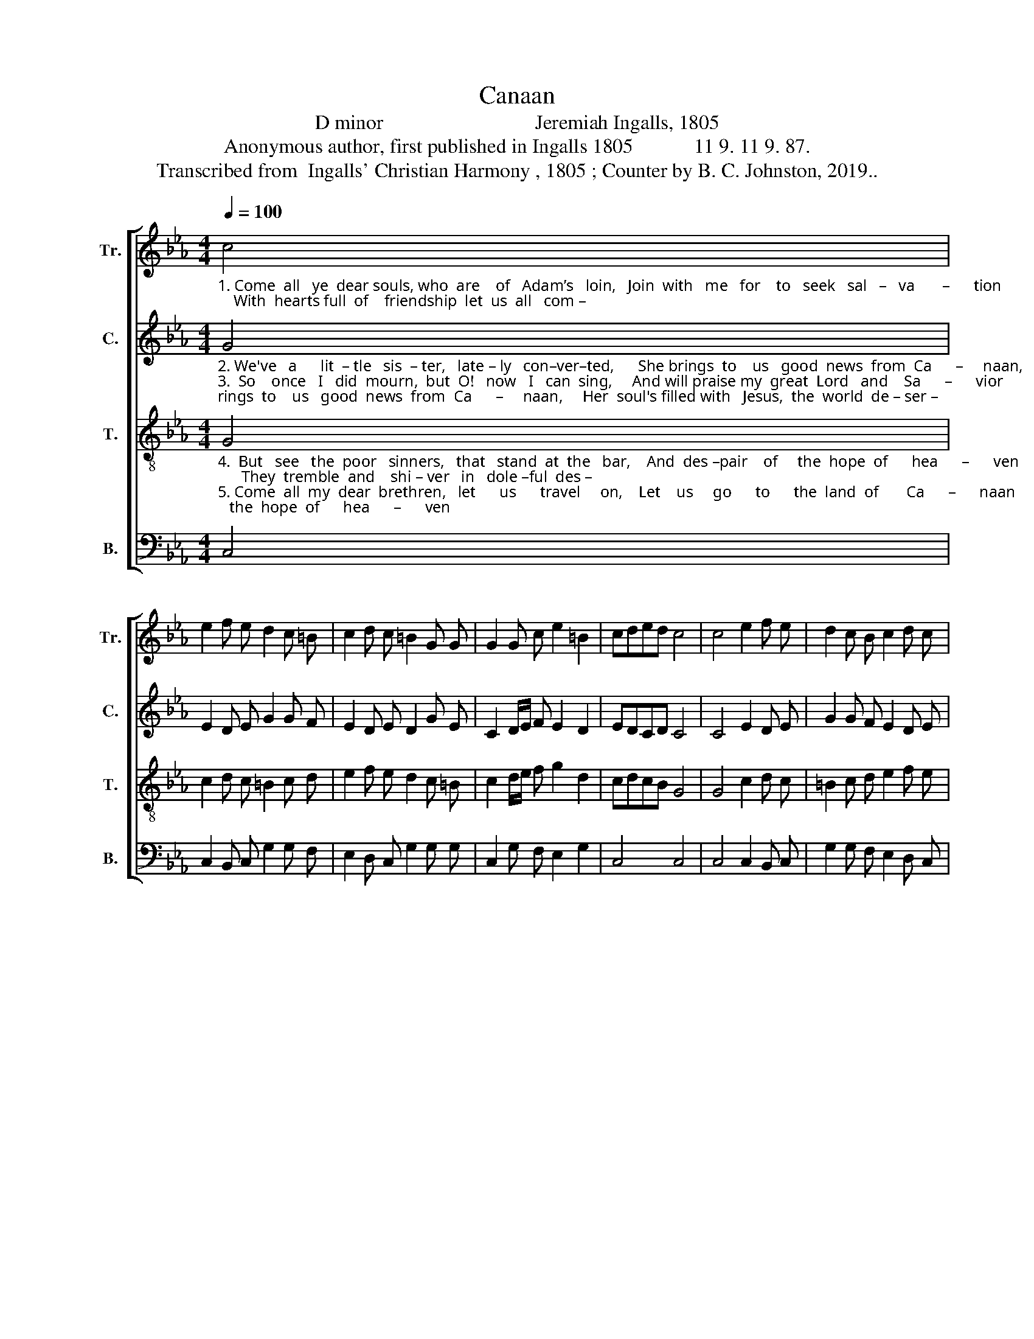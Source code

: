 X:1
T:Canaan
T:D minor                              Jeremiah Ingalls, 1805
T:Anonymous author, first published in Ingalls 1805            11 9. 11 9. 87.
T:Transcribed from  Ingalls' Christian Harmony , 1805 ; Counter by B. C. Johnston, 2019..
%%score [ 1 2 3 4 ]
L:1/8
Q:1/4=100
M:4/4
K:Eb
V:1 treble nm="Tr." snm="Tr."
V:2 treble nm="C." snm="C."
V:3 treble-8 nm="T." snm="T."
V:4 bass nm="B." snm="B."
V:1
"_1. Come  all   ye  dear souls, who  are    of   Adam’s   loin,   Join  with   me   for    to   seek   sal   –   va       –      tion;    With  hearts full  of    friendship  let  us  all   com –" c4 | %1
 e2 f e d2 c =B | c2 d c =B2 G G | G2 G c e2 =B2 | cded c4 | c4 e2 f e | d2 c B c2 d c | %7
"_1. –bine, And seek for the good  land  of  Ca      –        naan.       Ca – na– an,  Ca –  na – an,    my  hap– py  home,  O ______    how    I         long  for      Ca –  na – an." =B2 G G G2 G c | %8
 e2 =B2 cded | c6 z2 |: G G c2 G G =B2 | EG G B B4 | BcBA G2 c2 | d2 ec =B3 c | c8 :| %15
V:2
"_2. We've   a      lit  – tle   sis  – ter,   late – ly   con–ver–ted,      She brings  to    us   good  news  from  Ca      –     naan,     Her  soul's filled with   Jesus,  the  world  de – ser –\n3.  So    once   I   did  mourn,  but  O!   now   I   can  sing,     And will praise my  great  Lord   and    Sa      –      vior;     And  when  in    the     realms  of   my     heavenly" G4 | %1
 E2 D E G2 G F | E2 D E D2 G E | C2 D/E/ F E2 D2 | EDCD C4 | C4 E2 D E | G2 G F E2 D E | %7
"_2. –ted, And now she lives shouting  and prai     –       sing.        Ca – na– an,  Ca –  na – an,    my  hap– py  home,  O ______    how    I         long  for      Ca –  na – an.\n3. King,  I will shout, and  will  sing  for  –  ev       –      er.          Ca – na– an,  Ca –  na – an,    my  hap– py  home,  O ______   when  shall      I    see       Ca –  na – an." D2 G E C2 D/E/ F | %8
 E2 D2 EDCD | C6 z2 |: G F G2 E E D2 | G2 G E F4 | GFEF G2 GF | G2 EC G3 G | G8 :| %15
V:3
"_4.  But   see   the  poor   sinners,   that   stand  at  the   bar,    And  des –pair    of     the  hope  of      hea      –      ven;      They  tremble  and    shi – ver   in   dole –ful  des –\n5. Come  all  my  dear  brethren,   let      us      travel     on,    Let    us     go      to      the  land  of       Ca      –      naan;     And  when all our    pil –gri–mage  journey   is" G4 | %1
 c2 d c =B2 c d | e2 f e d2 c =B | c2 d/e/ f g2 d2 | cdcB G4 | G4 c2 d c | =B2 c d e2 f e | %7
"_4. –pair, And from God’s awful presence  dri        –       ven.       Ca – na– an,  Ca –  na – an,    my  hap– py  home,  O ______    how    I         long  for      Ca –  na – an.\n5. done, Then we'll shout and we’ll sing sal – va    –      tion.       Ca – na –an,  Ca – na –  an,    my  hap– py  home,  O ______   how   we'll   shout  for      Ca –  na – an." d2 c =B c2 d/e/ f | %8
 g2 d2 cdcB | G6 z2 |: E F G2 e e d2 | cG G E F4 | GAGF EF GA | =B2 c/B/A G3 E | C8 :| %15
V:4
 C,4 | C,2 B,, C, G,2 G, F, | E,2 D, C, G,2 G, G, | C,2 G, F, E,2 G,2 | C,4 C,4 | C,4 C,2 B,, C, | %6
 G,2 G, F, E,2 D, C, | %7
"_____________________________________________________\nEdited by B. C. Johnston, 2019\n   1. Whole piece transposed down from D minor to C minor.\n   2. Counter part written." G,2 G, G, C,2 G, F, | %8
 E,2 G,2 C,4 | C,6 z2 |: C, C, E,2 C, C, G,2 | E,2 E, E, B,,4 | (E,3 D,) C,D, E,F, | %13
 G,2 C,2 G,,3 G,, | C,8 :| %15

